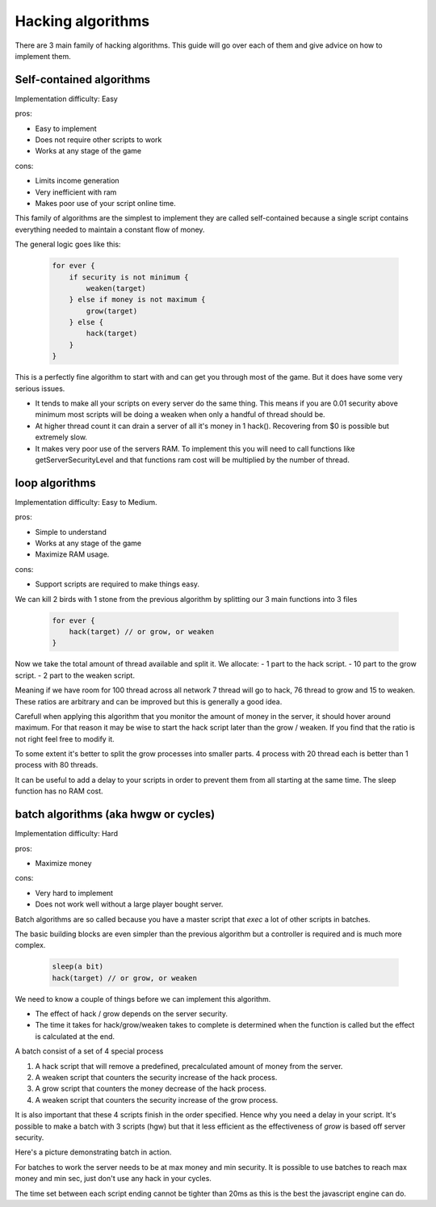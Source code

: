 

Hacking algorithms
==================

There are 3 main family of hacking algorithms. This guide will go over each of them and give advice on how to
implement them.

Self-contained algorithms
-------------------------

Implementation difficulty: Easy

pros: 

* Easy to implement
* Does not require other scripts to work
* Works at any stage of the game

cons:

* Limits income generation
* Very inefficient with ram
* Makes poor use of your script online time.

This family of algorithms are the simplest to implement they are called self-contained because a single script
contains everything needed to maintain a constant flow of money.

The general logic goes like this:

    .. code-block:: javascript

        for ever {
            if security is not minimum {
                weaken(target)
            } else if money is not maximum {
                grow(target)
            } else {
                hack(target)
            }
        }

This is a perfectly fine algorithm to start with and can get you through most of the game. But it does have
some very serious issues.

- It tends to make all your scripts on every server do the same thing.
  This means if you are 0.01 security above minimum most scripts will be doing a weaken when only a
  handful of thread should be.
- At higher thread count it can drain a server of all it's money in 1 hack(). Recovering from $0 is
  possible but extremely slow.
- It makes very poor use of the servers RAM. To implement this you will need to call functions like
  getServerSecurityLevel and that functions ram cost will be multiplied by the number of thread.
   
loop algorithms
---------------

Implementation difficulty: Easy to Medium.

pros: 

* Simple to understand
* Works at any stage of the game
* Maximize RAM usage.

cons:

* Support scripts are required to make things easy.

We can kill 2 birds with 1 stone from the previous algorithm by splitting our 3 main functions into 3 files

    .. code-block:: javascript

        for ever {
            hack(target) // or grow, or weaken
        }

Now we take the total amount of thread available and split it. We allocate:
- 1 part to the hack script.
- 10 part to the grow script.
- 2 part to the weaken script.

Meaning if we have room for 100 thread across all network 7 thread will go to hack, 76 thread to grow and 15 to weaken.
These ratios are arbitrary and can be improved but this is generally a good idea.

Carefull when applying this algorithm that you monitor the amount of money in the server, it should hover around maximum.
For that reason it may be wise to start the hack script later than the grow / weaken. If you find that the ratio is not
right feel free to modify it.

To some extent it's better to split the grow processes into smaller parts.
4 process with 20 thread each is better than 1 process with 80 threads.

It can be useful to add a delay to your scripts in order to prevent them from all starting at the same time.
The sleep function has no RAM cost.

batch algorithms (aka hwgw or cycles)
-------------------------------------

Implementation difficulty: Hard

pros: 

* Maximize money

cons:

* Very hard to implement
* Does not work well without a large player bought server.

Batch algorithms are so called because you have a master script that `exec` a lot of other scripts in batches.

The basic building blocks are even simpler than the previous algorithm but a controller is required and is much
more complex.

    .. code-block:: javascript

        sleep(a bit)
        hack(target) // or grow, or weaken

We need to know a couple of things before we can implement this algorithm.

- The effect of hack / grow depends on the server security.
- The time it takes for hack/grow/weaken takes to complete is determined when the
  function is called but the effect is calculated at the end.

A batch consist of a set of 4 special process

1. A hack script that will remove a predefined, precalculated amount of money from the server.
2. A weaken script that counters the security increase of the hack process.
3. A grow script that counters the money decrease of the hack process.
4. A weaken script that counters the security increase of the grow process.

It is also important that these 4 scripts finish in the order specified. Hence why you need a delay in your script.
It's possible to make a batch with 3 scripts (hgw) but that it less efficient as the effectiveness of `grow` is based off server security.

Here's a picture demonstrating batch in action.

.. image:: batch.png

For batches to work the server needs to be at max money and min security. It is possible to use batches
to reach max money and min sec, just don't use any hack in your cycles.

The time set between each script ending cannot be tighter than 20ms as this is the best the javascript engine can do.

